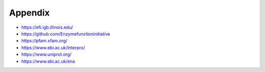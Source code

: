 Appendix
========

* https://efi.igb.illinois.edu/

* https://github.com/Enzymefunctioninitiative

* https://pfam.xfam.org/

* https://www.ebi.ac.uk/interpro/

* https://www.uniprot.org/

* https://www.ebi.ac.uk/ena


